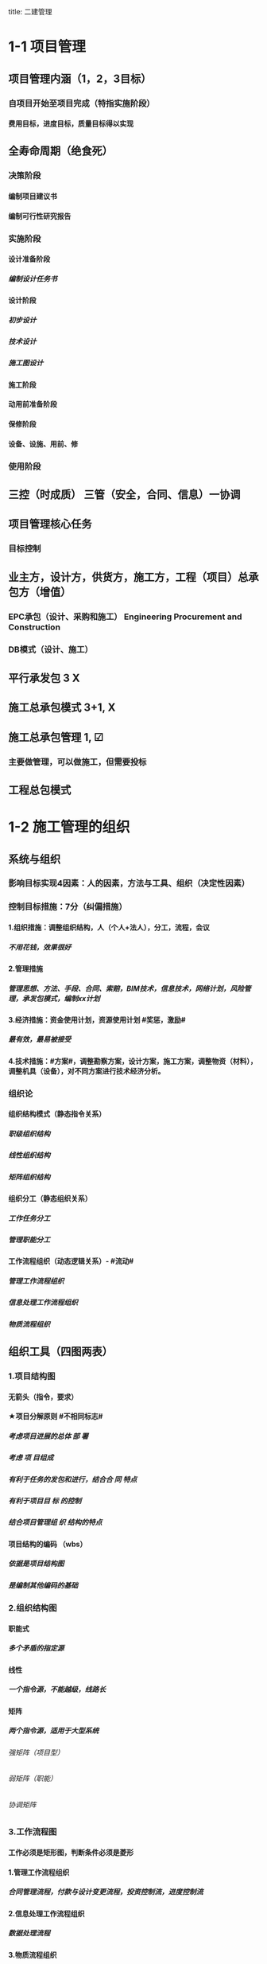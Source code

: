title: 二建管理
#+OPTIONS: H:9

* COMMENT 使项目目标实现
** 确定项目定义
* COMMENT 自由主题
* 1-1 项目管理
** 项目管理内涵（1，2，3目标）
*** 自项目开始至项目完成（特指实施阶段）
**** 费用目标，进度目标，质量目标得以实现
** 全寿命周期（绝食死）
*** 决策阶段
**** 编制项目建议书
**** 编制可行性研究报告
*** 实施阶段
**** 设计准备阶段
***** 编制设计任务书
**** 设计阶段
***** 初步设计
***** 技术设计
***** 施工图设计
**** 施工阶段
**** 动用前准备阶段
**** 保修阶段
**** 设备、设施、用前、修
*** 使用阶段
** 三控（时成质） 三管（安全，合同、信息）一协调
** 项目管理核心任务
*** 目标控制
** 业主方，设计方，供货方，施工方，工程（项目）总承包方（增值）
*** EPC承包（设计、采购和施工） Engineering Procurement and Construction 
*** DB模式（设计、施工）
** 平行承发包 3 X
** 施工总承包模式 3+1, X
** 施工总承包管理 1, ☑
*** 主要做管理，可以做施工，但需要投标
** 工程总包模式
* 1-2 施工管理的组织
** 系统与组织
*** 影响目标实现4因素：人的因素，方法与工具、组织（决定性因素）
*** 控制目标措施：7分（纠偏措施）
**** 1.组织措施：调整组织结构，人（个人+法人），分工，流程，会议
***** 不用花钱，效果很好
**** 2.管理措施
***** 管理思想、方法、手段、合同、索赔，BIM技术，信息技术，网络计划，风险管理，承发包模式，编制xx计划
**** 3.经济措施：资金使用计划，资源使用计划 #奖惩，激励# 
*****  最有效，最易被接受
**** 4.技术措施：#方案#，调整勘察方案，设计方案，施工方案，调整物资（材料），调整机具（设备），对不同方案进行技术经济分析。
*** 组织论
**** 组织结构模式（静态指令关系）
***** 职级组织结构
***** 线性组织结构
***** 矩阵组织结构
**** 组织分工（静态组织关系）
***** 工作任务分工
***** 管理职能分工
**** 工作流程组织（动态逻辑关系）- #流动#
***** 管理工作流程组织
***** 信息处理工作流程组织
***** 物质流程组织
** 组织工具（四图两表）
*** 1.项目结构图
**** 无箭头（指令，要求）
**** ★项目分解原则 #不相同标志#
***** 考虑项目进展的总体 部 署
***** 考虑 项 目组成
***** 有利于任务的发包和进行，结合合 同 特点
***** 有利于项目目 标 的控制
***** 结合项目管理组 织 结构的特点
**** 项目结构的编码 （wbs）
***** 依据是项目结构图
***** 是编制其他编码的基础
*** 2.组织结构图
**** 职能式
***** 多个矛盾的指定源
**** 线性
***** 一个指令源，不能越级，线路长
**** 矩阵
***** 两个指令源，适用于大型系统
****** 强矩阵（项目型）
****** 弱矩阵（职能）
****** 协调矩阵
*** 3.工作流程图
**** 工作必须是矩形图，判断条件必须是菱形
**** 1.管理工作流程组织
***** 合同管理流程，付款与设计变更流程，投资控制流，进度控制流
**** 2.信息处理工作流程组织
***** 数据处理流程
**** 3.物质流程组织
***** 设计，采购，施工工作流程（EPC）
**** ★# 管物质信息的人 合计偷渡#
**** 4.设计准备工作流程，5.施工招标工作的流程
*** 4.合同结构图
**** 单位，双向箭头
**** 监理单位下令，只能管理施工总承包，不能管理理分包单位，设计单位
**** 变更流程，分包，总包，监理，建设，设计，再自上而下
*** 5.工作任务分工表
**** 流程：任务分解 ， 明确分工，编制工作任务分工表
**** 明确谁的任务：项目经理，主管工作部门或主管人员
**** 每一个任务，至少一个主办工作部门
**** 运营部和物业开发部参与整个项目实施过程，而不是在竣工前才介入
*** 6.管理职能分工表
**** 提出问题，筹划，决策，执行，检查
***** 提出多个方案，多个方案比较都是筹划过程
**** 涉及人员部门：项目经理，各部门，各岗位
**** 可用于企业管理
***** 岗位责任描述书
***** 管理职能分工表
***** 管理职能分工描述书
**** 可以暴露岗位责任描述书存在的问题
**** 不足以明确管理职责，则辅以管理职能分工描述书
* 1-3 施工组织设计内容和编制方法 3分
** ★施工组织设计的组成 #盖房进图纸#
*** 工程概况
*** 施工部署及施工方案
**** 依据人，材，机，钱部署施工任务，安排施工顺序，确定施工方案
*** 施工进度计划
**** 1.时间安排计划
**** 2.资源需求计划
**** 3.施工准备计划
*** 施工平面图
**** 空间安排，使现场文明施工，堆放
*** 主要技术经济指标
**** 全面评价
** 三类施工组织设计的比较（多选2分）
*** 施工组织总设计
**** 全场性，总
*** 单位工程施工组织设计
**** 单位工程
*** 分部（分项）工程施工组织设计
**** 分部（分项）工程，作业区
*** #资源、概况一致#
*** #总无措施，分（部）无指标#
** 施工组织设计的编制
*** 施工组织总设计的编制依据
**** 计划，设计、基础\法律\合同时，要根据类似经验 6项
*** 单位工程施工组织设计的编制依据
**** 7项（法律）
** 施工组织设计编制的程序
*** ★#手机不防毒，需备图标#
*** 1.收集资料，调查研究
*** 2.计算工程量
*** 3.制定施工总体部署
*** 4.拟定施工方案
*** 5.编制施工总进度计划
*** 6.编制资源需求工作计划
*** 7.编制施工准备工作计划
*** 8.施工总平面图设计
*** 9.计算主要技术经济指标
* 1-4 建设工程项目目标的动态控制
** 动态控制的基本工作程序（三大步、六小步）
*** 准备阶段：目标分解，确定计划值
*** 实施过程：收集实际值，比较计划与实际值，纠偏
**** 核心：比较，纠偏
*** 目标调整：
** 动态控制的纠集措施
*** 见1-2节纠偏
** 事前控制
*** 可能、预防（没发生的事）
** 动态控制的应用
*** 施工进度目标的逐层分解
**** 1.编制施工总进度 规划
***** 分解是通过规划来实现
**** 2.施工总进度 计划
**** 3.项目各子系统（分部）和各子项目（分项）施工进度计划
*** 比较，控制周期为一个月，比较就是定量的数据比较，比较的成果是进度跟踪和控制报告。
*** 控制施工成本（周期一个月）
**** 相对于工程合同价而言，施工成本规划的成本值是实际值；相对于实际施工成本，施工成本规划的成本值是计划值。
***** 投标价-合同价-成本规划-实际成本-支付
*** 控制施工质量
**** 质量目标
***** 施工质量
***** 材料、设备、（半）成品
* 1-5 施工项目经理的任务和责任
** 项目经理概述
*** 项目经理是工作岗位，建造师是专业人士，由企业自主决定，项目经理是施工企业法定代表人在工程项目上的代表人
*** 证明：合同+社保；专用合同 条款明确项目经理姓名。。
*** 紧急情况，无法联系总监与发包人，项目经理确保安全可以采取措施，48小时内书面报告总监或发包人
*** 承包人更换项目经理，提前14天书面通知，并征得发包人书面同意。发包人（业主）要求更换项目经理，承包人应在接到通知的14天内提出改进报告，第二次要求换，28天内换 14+28
*** 授权下属履行职责，提前7天书面通知监理下属的姓名和权限
*** 项目经理能力三角形
**** 项目管理技术
**** 领导力
**** 战略与商业分析能力
** 项目管理目标责任书（军令状）
*** 制定人：由法定代表人或其授权人与项目经理协商
*** ★编制依据： #同志，大方点#
**** 项目合同文件
**** 组织管理制度
**** 项目管理规划大纲
**** 组织经营方针和目标
**** 项目特点和实施条件与环境
*** 目标责任书内容
**** 项目管理实施目标
**** 组织和项目管理机构职责，权限利益划分
**** 现场质量，安全社会等社会责任目标
**** 设计，采购施工试运行
**** 资源获取和核算办法
**** 风险，评价原则
**** 问题认定和处理原则
**** 奖惩依据等质保
** 项目经理职责（必须干：执行）
** 项目经理权力（可以干）
** 项目经理的职责和权限
*** 参与招标，投标和合同签订
*** 参与组建项目管理机构
*** 参与组织对项目各阶段的重大决策
*** 参与选择并直接管理具有相应资质的分包人
*** 参与选择大宗资源的供应单位
*** 决定授权范围内的项目资源使用
*** 在授权范围内与项目相关方进行直接沟通
*** 主持项目管理机构工作
*** 在组织制度的框架下#制定#项目管理机构管理#制度#
*** 法定代表人和组织授予的其他权利
*** #5参与（招投标，签合同，组建项目部，开会，选分包人，选供应商），2授权（沟通、资源），1主持（工作），1制定（制度）
** 项目经理的责任
*** 。。第一负责人：项目经理
*** 安全第一负责人：企业法定代表人
* 1-6施工风险管理（2分）
** 风险管理制度
*** 识别、评估、应对、监控
*** 风险管理计划：目标，工具，范围，权限，跟踪，资源预算
**** #木工维权跟源#
*** 大型工程技术风险控制要点：主要指超高层（300m），大型公共建筑（10w平方米）群体（30w平方米）和城市轨道交通工程
** 风险和风险量的内涵
** 风险等级=（概率+损失量）/2 ，小数时去小数点取小整数
** 风险分类
*** 一级 最高，灾难性，恶劣影响
*** 二级 较高，严重，较大破坏
*** 三级 一般，一般，破坏较小
*** 四级 较低，可忽略，不会造成较大损失
** 风险类型
*** 组织风险
*** 经济与管理风险
*** 环境风险
**** 引起火灾和爆炸的因素
*** 技术风险
** 风险应对：
*** 规避、减轻、转移、自留
** 风险监控
*** 收集信息，预警，监控
* 1-7监理的工作任务和工作方法（2-3分）
** 监理工作性质
*** 工程咨询（工程顾问）
*** 服务性（不保证目标一定实现），科学性，独立性，公正性
** 监理的质量责任和安全责任
*** 未经监理工程师签字：不使用，不继续
*** 未经总监理工程师签字：不给钱，不验收
** 根据 #监理规范# 采取 旁站、巡视、平行检视等形式，实施监理工作
** 安全管理条例规定：
*** 安全技术措施或专项施工方案是否符合 强制性标准
** 发现安全事帮隐患：整改，情况严重：停工+报告建设单位，拒不整改：向有关主管部门报告。
** 施工准备阶段：开工前，行为
** 施工阶段：投资，进度，质量，安全
** 竣工验收：竣工、验收，归档。
** 施工单位不符合 #设计（按图），标准（按法），合同（按约）#时，责令施工单位改正
** 设计单位不符合标准合同时，报建设单位（业主）让设计单位改正
** 监理规划编制依据：1.法律、法规，2.标准，设计文件，3监理大纲，4合同 #设法喝大#
*** 总监组织专监编制，监理单位技术负责人审批
**** 签订监理合同或收到设计文件后编制，第一次工地会议前报送业主
***** 编制内容：。。。措施
** 实施细则编制依据：1。监理规划，2.标准设计，3，施工组织设计、专项施工方案 #准组织诡计#
*** 专监编制，总监审批
**** 开工前编制。四新工程，专业强，危险性较大的
***** 编制内容：监理方法，工程特点，监理要点，监理流程，#方特要程#
** 旁站监理：依据是##旁站监理方案#，施工前24h书面通知监理企业派驻工地的项目监理机构
*** 总监下达暂时停工令
* 2-1 建筑安装工程费用项目的组成与计算
** 施工成本
*** 直接成本
**** 人+材+机+措施费
*** 间接成本
**** 规费+管理费用等
** 人工费
*** ★#蒋家铁书记#
**** 计时（件）工资
**** 奖金
**** 津贴，补贴
**** 加班加点工资
**** 特殊情况下支付的工资
** 材料费
*** 材料原价 3000
*** 运杂费 500
*** 运输损耗费 3%
*** 采购及保管费 1%
*** （3000+500）x（1+3%）x（1+1%）
** 施工机具使用费
*** 施工机械使用费
**** ★#料这大人常安睡#
***** 燃料动力费
***** 折旧费
****** =每天花多少钱 = 总钱数/总天数
***** 大修理费
***** 人工费
***** 经常修理费
***** 安拆费及场外运费
***** 税费（车船）
*** 仪器仪表使用费
** 企业管理费
*** 管理人员工资，办公费，差旅交通路，固定资产使用费，工具用具使用费（办公用品），劳动保险及职工福利险，劳动保护费，检验试验费，工会经费，职工教育经费，财产保险费，财务费，教育费附加（3%），地方教育附加费（2%），税金，城市维护建设税（7%，5%，1%），其他
**** 检验试验费，一般检查包手自设实验室，不包括新结构， 新材料，破坏性，特殊要求检验，发包人要求的试验
**** 计算基础：分部分项工程费，人工费和机械费合计，人工费 3个
** 利润
*** 5%~7%
** 规费
*** 五险一金 养老、失业 、医疗、生育、工伤，住房
**** 社会保险费和住房公积金以 #定额人工费# 为计算基数
** 税金
*** 增值税
*** 增值税销项税额 6顶之和*9% （人+材+机+管+利+规 ）x9%
** 建安费（按造价形成划分5项 #分措他规税#）
*** 分部分项工程费
**** 形成工程实体，土石方工程，柱基工程
*** 措施项目费
**** 非实体（脚手架等，安全文明施工费） 
***** 9项 #夜雨，特定二大机枪手安保#
*** 其他项目费（只3项）
**** 暂列金额
***** 暂估价（不能选）
**** 计日工
***** 按进度计划同期支付 合同之外
**** 总承包服务费
*** 规费
*** 税金
** 不可竟争费用（比例）
*** 安全文明施工费
**** 环境保护费，文明施工费，安全施工费，临时设施费 4项 #临安人文环境#
*** 规费
*** 税金
** 增值税计算办法
*** 一般计税
**** 税率有形 13%
**** 无形 6%
**** 出口 0%
**** 农业，出版、建筑业增值税税率为9%
**** 增值上税销项税额=税前造价（前6项不含税）x9%
*** 简易计税方法
**** 增值税=税前造价(含税)x 3%
* 2-2 建设工程定额（3分）
** 定额的分类
*** ★按用途划分 #公寓算投资#
*** 施工定额（企业性质）
**** 分项最细，子项目最多，基础性定额
**** 编制施工预算-用来施工-施工单位使用，编制作业计划，签发施工任务单
**** 编制对象-工序
*** 预算定额（社会性质）
**** 编制施工图预算-设计单位-招投标，建设单位施工单位均可以使用，确定工程造价，控制工程投资
**** 编制对象-分部分项工程
*** 概算定额
**** 扩大的分项工程
*** 概算指标
**** 整个建筑物（单位）或构筑物
***** 建设单位编制年度投资计划的依据
*** 投资估算指标
**** 独立的单项工程
** 人工定额
*** 拟定施工的正常条件：（#内人法典#） ，施工作业内容，人员，方法，地点
*** 拟定施工作业的定额时间 单位是工日
*** 制定人工定额常用方法
**** 1.技术测定法
***** 测定各工序工时消耗的方法
****** 测时法
****** 写实记录法
****** 工作日写实法
**** 2.统计分析法
***** 工作量大
**** 3.比较类推法
***** 工作量小
**** 4.经验估计法
***** 一次性定额
** 材料消耗定额
*** 1. 总消耗量=净用量+损耗量
*** 2. 损耗率 = 损耗量/ 净用量 x 100%
*** 3. 总消耗量= 净用量 x（1+损耗率）
** 周转性材料消耗量与四个因素有关：
*** 1. 第一次材料消耗（一次使用量）
*** 2. 第二次使用需要补充
*** 3. 周转使用次数
*** 4. 周转材料的最终收回及其回收折价
*** 1700 = 1000 （第一次) + 100 （补充材料）*9 次 - 200 （回收折价）
** 周转材料消耗量指标
*** 1. 一次使用量（企业组织施工用）
*** 2. 摊销量（企业成本核算及招投标用 会计用）
** 施工机械台班使用定额
*** 正常施工条件：#班组法典# 工作班制度（8h），施工小组的组织，方法，地点
*** 单位：台班
*** 机械台班定额的计算
**** 机械时间定额=1/机械产量定额
**** 机械产量定额= 1/机械时间定额
**** 单位产品人工时间定额 = 小组人数 / 机械台班产量定额 1台机械， 2人开，产量5t； 产量定额= 5t， 机械时间定额 = 1/5 （台班） ，机械人工时间定额 = 2/5 （工日）
*** 机械台班产量定额 m^3 / 台班 = 生产率（每个小时产量）x 净工作时间（8h) x 利用率
* 2-3 工程量清单计价
** 综合单价法
*** 人+材+机+管+利（清单计价规范）
** 清单计价的计算
*** 1. 分部分项工程费计算
**** 清单中工程量：工程净量（报价时用）
**** 结算时工程量：合同中约定应予计量且实际完成的工程量
**** 1. 确定组合定额子目
**** 2. 计算定额子目工程量
***** 清单工程量不能用于计价，考虑施工方案
**** 3. 测算人、料、机消耗量
**** 4. 确定人、料、机单价
**** 5. 计算清单项目的人、料、机费
**** 6. 计算清单项目的管理费和利润
**** 7. 计算清单项目的综合单价
***** 综合单价= （人+材+机+管+利） / 清单工程量
**** 综会
*** 2. 措施项目费计算
**** 综合单价法：混凝土模板、脚手架、垂直运输
**** 参数法：夜间施工增加费，二次搬运费、冬雨期施工增加费
**** 分包法：室内空气污染测试
*** 3. 其他项目费计算
*** 4. 规费与税金的计算
*** 5. 风险费用的计算
** 投标报价的编制原则
*** 1. 投标人自主确定，但必须执行《计价规范》的强制性规定。
*** 2. 不得高于招标控制价
*** 3. 不得低于成本价
*** 4. 双方表作划分为基础
*** 5. 报价应以施工方案、技术措施为基本条件
** 投标价的编制与审核在编制投标报价之前，需要先对清单工程量进行复核
** 与设计图纸不符合，以 #项目特征描述# 为准 定单价
** 合同价款应在中标通知书发出30天内承发包双方书面合同约定 （签合同）
** 招标文件与投标文件不一致以 #投标文件# 为准
* 2-4 计量与支付
** 工程计量
*** 按月计量
*** 承包人超出施工图纸范围或因承包人原因造成返工的工程量，不予计量
*** 工程计量依据
**** 质量合格证书。（满足合同标准）
**** 《计量规范》。技术规范
**** 设计图纸
*** 单价（总价）合同的计量：7天内 必须以承包人完成合同工程应予计量的工程量确定。
*** 工程计量方法
**** 1. 均摊法。 保养，清洁。
**** 2. 凭据法。保险，保证金
**** 3. 估计法. 不能一次购进的设备，天气记录设备，通信设备，测量设备
**** 4.断面法 士坑，土方等计量
**** 5. 图纸法 体积，桩长等。
**** 6. 分解计量法 根据工序或部分分解为若干子项，包干项目或较大工程支付周期过长
** 合同价款调整
*** 法律法规变化：招标工程以投标截止日前28天，非招标工程以合同签订前28天为基准日。
*** 工程量清单缺项
**** 新增分部分项工程量清单项目的，按工程变更，调整合同价
**** 新增分部分项工程量清单项目的，引起措施项目变化或者措施项目缺项的，在承包人提交的实施方案被发包人批准后调整合同价款
*** 工程量偏差
**** 有约定按约定，没约定按15%
*** 市场价格波动引起的调整 
**** 1. 价格指数调整
***** 人 30%，材50%，机20%，人价格不调整，材机可以调整，原价分别为100，110，120，现价分别为 120，130，140；
****** 需要调整的价格 = 1000 x （30% + 50% x 130/110 + 20% x 140/120) - 1000 
**** 2. 根据造价指数调整（基本不调 ，涨价跟高的比，降价跟低的比，超过5%时调整）
*** 暂估价
**** 必须招标的，由承包人招标的：招标工作前14天将招标方案通过监理人报送发包人审查，发包人收到方案后7天内批准或提出修改意见 14/7 14/7 7/3
**** 不必须招标
**** 暂估材料或工程设备的单价确定后，在综合单价中只应取代原暂估价，不再涉及企业管理费或利润等其他费用的变化。
*** 计日工
*** 不可抗力 谁的损失谁承担
**** 停工期必须支付的工人工资由发包人承担
*** 提前竣工（赶工补偿）
**** 压缩的工期天数不得超过定额工期的20%。超过者在招标文件中明示增加赶工费用。
** 工程变更价款的确定
*** 变更估价
**** 有相同，按相同项目认定
**** 无相同，有类似项目，参照类似项目
**** 工程量变化幅度超过15%，无相同及类似项目单价的，按照合理的成本与利润构成的原则，由合同当事人协商确定变更工作的单价。
*** 措施项目费的调整
**** 措施项目变化时，承包人先将实施方案提交发包人确认，未提交的视为放弃或不调整。
**** 报价浮动率
***** 1 - 中标价/招标控制价
***** 1 - 报价值/施工图预算 （ 不需要招投标）
** 索赔与现场签证
*** 索赔
**** 分部分项工程（措他规税）
***** 人工费
****** 增加工作：按计日工费计算
****** 窝工：按窝工费计算
***** 设备费
****** 增加工作：按台班费计算
****** 窝工：自有施工机械，按折旧费计算，租赁施工机械，按租赁费用计算。
**** 工程内容的变更或增，承包人可以列入增加规费与税金，其他情况一般不能索赔
**** 1. 承包人碰到不利条件--要费用工期
**** 2. 发包人原因-- 要费用工期利润 ，例外，发包人要求提前的，只要费用；已完工的，只要费用利润
**** 3. 不可抗力、恶劣气侯--只要工期
**** 4. 价格调整-- 只要费用
**** 计算方法:
***** 实际费用法：最常用
***** 总费用法：对业主不利
***** 修正总费用法
*** 现场签证
**** 承包人接到发包人指令7天内，向发包人提交签证报告，发包人48小时内核实，否则视为认可
** 预付款及期中支付
*** 机关事业单位，从中小企业采购，应在货物交付之日起30日内支付款项；合同另有约定的，最长不超过60日
*** 不得强制使用商业汇票，变相使用商业汇票延长付款期限
*** 预付款 7 天支付
*** 安全文明施工费-- 28天
**** 由发包人承担，发包人应在 ###开工后### 28天内预付安全文明施工费总额的50%
*** 工程进度款支付 --- 14天
**** 发包人应在进度款支付证书或临时支付证书签发后14天内完成支付，逾期支付的，支付违约金
**** 发包人应在进度款支付证书或临时支付证书签发后，不表明发包人同意、授受了承包人完成的相应的工作。
** 竣工结算与支付
*** 竣工结算：28天交，28天批，14天支付，56天两倍
*** 工程竣工结算由承包人或受其委托相应资质的工程造价咨询人编制，并应发包人或受其委托具有相应资质的工程造价咨询人核对
*** 承包人应在工程竣工验收合格后28天内向发包人和监理人提交竣工结算申请单。
*** 竣工结算申请单内容：
**** 竣工结算合同价
**** 发包人已支付承包人的款项
**** 发包人应支付承包人的合同价款
**** 应扣留的质量保证金
*** 最终结清（缺陷责任期过后）
**** 7天提出，14天批准，7天支付，56天两倍
** 质量保证金的处理
*** 竣工前，已提前履约担保的10%，发包人不得同时预留质保金3%。
*** 质保金三种方式：
**** 保函 （原则上优先采用）
**** 相应比例工程款
**** 双方约定的其他方式
*** 扣留质量保证金
**** 支付进度款时逐次扣留
**** 竣工结算时一次性扣留
**** 双方约定其他方式
*** 质量保证金退还--14天
**** 申请---14天--批准----14天---支付
*** 缺陷责任期 实际占有日或提交竣工报告之日开始《= 2年，留质保金用，与保修期不一样
*** 保修责任 从工程竣工验收合格之日算，发包人未经竣工验收擅自使用工程的，保修期自转移占有之日起算。
*** 修复费用-责任方承担
** 合同解除的价款结算与支付
*** 因不可抗力导致合同无法履行连续超过84天，或累计超140天的，发包与承包人均有权解除合同，不用承担责任
* 2-5 成本管理任务、程序和措施
** 施工成本的组成（直（人材机）+间（管理））
** 成本管理的基础工作（不包含预计控核分考）
*** #责任体系的建立# 是其中最根本最重要的基础工作
** 成本管理的任务
*** 1成本预测，2计划编制，3控制，4核算，5分析，6考核 #预计控核分考#
*** 成本计划编制
**** 以货币形式编制。。书面方案，是建立施工项目成本管理责任制，开展成本控制和核算的基础，是项目降低成本的指导文件，是设立目标成本的依据
**** 一般由施工单位编制
**** 按成本组成：人材机管等
**** 按项目结构组成：单项，单位，分部，分项工程
**** 按实施阶段组成
*** 成本控制
**** 投标阶段开始直到质保证金返还的全过过程
*** 成本核算
**** 一般以单位工程为对象，按会计周期（1.1-12.31）进行成本核算
**** 现场成本-项目经理部核算-考核项目管理绩效
**** 完全成本-企业财务部门-考核企业经营效益
*** 成本分析
**** 有利偏差的挖掘，不利缠着的纠正
**** 贯穿于成本管理全过程，与目标成本，预算成本以及类似施工项目的实际成本等进行比较
**** 分析是关键，纠偏是核心
*** 成本考核
**** 评定，考核
** 成本管理的程序（排序）
*** #预计控核分考# + 报告+归档
** 成本管理的措施
*** 组织措施：人，流程，会议等，编计划，管理，调度，控制，消耗
*** 经济措施：钱，风险分析，签证，预测（疯前预测）
*** 技术措施：方案
*** 合同措施：合同
* 2-6施工成本计划和成本控制
** 成本计划
*** 以成本预测为基础，关键是确定目标成本
*** 竟争性成本计划（投标签合同），指导性（选派项目经理），实施性成本计划（施工准备阶段）
*** 施工预算4<5施工图预算 低6% 实物对比法，金额对比法
*** 脚本架 4 - 搭，5-面积（s） 模板4 - 面积（s），5--体积（v）
*** 编制依据
**** ★#同时设定类似价#
**** 1.合同文件
**** 2.项目管理实施规划
**** 3.相关设计文件
**** 4.相关定额。
**** 5.类似项目的成本资料
**** 6.价格信息
*** 编制程序
**** #预 计（总目标，总计划，部门计划） 控 + 审批过程#
**** 1.预测项目成本
**** 2.确定项目总体成本目标
**** 3.编制项目总体成本计划
**** 4.职能 #部门# 。。编制相应的成本计划。
**** 5.制定相应 #控制措施#
**** 6. #审批# 相应的成本计划
*** 编制方法：
**** 按成本组成
***** 人材机管等
**** 按项目结构（单项（总预备费），单位，分部，分项（不可预见费）
**** 按工程进程
***** 时标图，时间-成本累积内线S形曲线
** 成本控制
*** 编制依据
**** ★#合计变报源#
**** 1.合同文件
**** 2.成本计划
**** 3.工程变更与索赔资料
**** 4.进度报告
**** 5.各项资源的市场信息
*** 步聚
**** 管理程序是基础，指标程序是重点
**** 成本管理体系的建立是企业自身生存发展的需要，没有社会组织来评审和认证
*** 管理行为控制程序
**** 基础
**** PDCA 计划实施检查纠偏
*** 指标控制程序
**** 重点
**** PDCA
*** 方法
**** 赢得值法（挣值）
***** 控制成本
****** EV=BCWP, PV=BCWS, AC=ACWP 
****** 缩写
******* BCWP：Budgeted Cost for Work Performed 已完成工作量的预算费用EV
******* BCWS：BudgetedCostforWorkScheduled计划工作预算费用或计划工程投资额PV
*******  ACWP：Actual Cost for Work Performed已完成工作量的实际费用AC
**** CV=EV-AC
***** CPI=EV/AC
****** SV=EV-PV
**** 偏差反映绝对偏差，仅适用同一项目作偏差分析，绩效指数反映相对偏差，不同项目也可以采用
**** 横道图
**** 曲线法
***** 反应累计偏差，不是局部偏差
* 2-7施工成本核算，成分分析，成本考核
** 成本核算
*** 原则：形象进度、产值统计、（实际）成本归集，工程量均应在是相同的数值（量的三同步（工程量一致） #像产屎#）
*** 依据：
**** 财产物资。。。
**** 原始记录和工程量统计
**** 各项内部消耗定额
**** 内部结算指导价
*** 范围：
**** 《准则》 工程成本，建造合同签订开始至合同完成止，直接费用和间接费用
**** 《印发。。》成本包括：1直接人，材，机，4.其他直接费用：搬运费。。。为该项目订合同产生的差旅、投标费用，5间接费用，6分包成本
*** 程序（排序）
**** 1.审核-2.区分-3归集计算当月成本-4盘点（12月）-5结算竣工成本
*** 方法
**** 1.表格核算法
***** 百度，简单
****** 各环节（岗位）为基础
**** 2.会计核算法
***** 学习考证
****** 以工程项目全面核算为基础
** 成本分析
*** 依据
**** 项目成本计划；核算资料；会计核算、统计核算和业务核算
**** 业务核算，范围广，可以核算#过去、现在、将来#
**** 会计核算，主要价值核算，记录企业的生产经营活动，核算#过去#
**** 统计核算，可用货币计算，可以用实物或劳动量计量，计算 #当前实际水平，预测发展趋势#
*** 内容（时间+四图）
**** 时间节点成本分析（一个月分析一次）
**** 工作任务。。（项目结构图WBS）
**** 组织单元。。（组织结构图)
**** 单项指标。。(工作流程图）
**** 综合项目。。（合同结构图）
*** 程序步骤：#放手理因果#
**** 1.选择成本分析方法
**** 2.收集成本信息
**** 3.进行成本数据处理
**** 4.分析成本形成原因
**** 5.确定成本结果
*** 成本项目的分析方法（15种）
**** 人，材，机，管理费分析
*** #分部分项工程# 是施工成本分析的基础，对象是已完成分部分项工程，方法 三算对比（预算成本（来源招投标），目标成本（来源施工预算)，实际成本（实际来源）），分析主要分部分项工程即可
*** 单位工程竣工成本分析
**** 竣工成本分析
**** 节约措施
**** 节超对比
**** # 竣工花多少钱，花多了花少了，花少了如何做到 # 本项目 预算，目标成本，和类似项目的实际成本
*** 专项成本分析方法
**** 1.成本盈亏异常分析
**** 2.工期成本分析
***** 比较法，因素分析法（又叫连环置换法）（( )x (实际-计划）x ( ) ）
**** 3.资金成本分析
***** 成本支出率=计算期 实际成本支出/计算期实际工程款收入 * 100%
** 成本考核
*** 依据
**** 计划，控制，核算，分析
***** 数量指标（数字）
***** 质量指标（百分数）
***** 效益指标（差额，利润=收入-成本）
*** 方法
**** 项目成本降低额，项目成本降低率
* 3-1建设工程项目进度控制的目标和任务 3分
** 制定计划-确定计划-实施计划-进度检查-分析-纠偏-监控-调整
** 项目总进度目标的内涵
*** 动态管理过程：
**** 目标论证
**** 收集资料，调查研究、编制计划
**** 检查、纠偏、调整
*** 业主在决策阶段项目定义时确定
*** 总进度目标控制是业主方项目管理的任务（项目总包模式时，协助业主进度目标控制的也是项目总包项目管理的任务
*** 目标控制之前，首先应分析总进度目标实现的可能性（可行性）
*** 项目总进度不只是施工进度，还包括：
**** 设备，设施，用前；招标，采购，施工前准备
** 项目总进度目标的论证
*** 目标论证的核心工作：通过编制总进度纲要论证总进度目标实现的可能性
*** 总进度纲要的主要内容：#总部总子规，条件措施里程碑#
**** 项目实施总体部署
**** 总进度规划
**** 各子系统进度规划
**** 总进度目标实现的条件和应采取的措施
**** 确定里程碑事件的进度计划目标
*** 项目总进度目标论证的步聚：#首相进编（码），各层总调整#
** 项目进度计划系统
*** 由多个相互关联的进度计划组成的系统
*** 进度计划是进度控制的依据
*** 逐步形成，逐步完善
*** 分类
**** 不同深度
***** #总，子，单#
**** 不同功能
***** #控制性，指导性，实施性#
** 各方进度控制的任务
*** 业主方，控制整个项目实施阶段的进度
*** 设计方，根据设计 合同 控制设计进度；设计，招标，施工，采购（EPC）；设计进度计划主要是设计图纸的 #出图计划#； 出图计划是设计方进度控制的依据，也是业主方控制设计进度的依据
*** 施工方，根据施工 合同控制施工进度
*** 供货方，根据供货合同 控制供货进度；供货进度计划包括供货的所有环节，采购、加工制造，运输
* 3-2进度计划的类型及其作用3分
** 进度计划的类型
*** 大型项目需要编制控制性、指导性，实施性施工进度计划，小型项目只需要控制性，实施性进度计划
*** 1，企业计划对企业进度 2，项目计划对项目进度，但项目也要听企业的合理安排
** 控制性施工进度计划的作用
*** 总（最大），是其他的依据
** 编制控制性施工进度计划的目的
*** #再论证，分解，总体部署，确定里程碑（或控制节点）#
** 实施性施工进度计划的作用
*** 项目施工的月度施工计划、旬施工作业计划是实施性施工进度计划
*** 1个月/旬 的 人材机钱 的 安排
* 3-3进度计划的编制方法8-12分
** 横道图的进度计划的编制方法
*** 形象，直观，易看懂，动用最广泛的传统的进度计划的方法
*** 横道图用小型项目或大型项目的子项目上。
*** 1.适用于手工编制计划，
*** 2.工作量较大
*** 3.难以适应大的进度计划系统
*** 4.工序之间逻辑关系可以设法表达，但不易表达清楚
*** 5.不能确定计划的关键工作，关键路线与时差
** 网络计划的类型及应用
*** 虚箭线：虚工作，不占用时间与资源。
**** 联系、区分、断路
*** 关键线路：持续时间最长的线路
*** 工作时间确定方法：三姑验鹅
**** 三时（点）估算 1 4 1 /6
**** 参照工程经验估算
**** 试验推算
**** 按定额计算
***** 工作持续时间=工作任务问题/（资源数量x工效定额）
*** 1期。工期。
**** 计算工期〈=计划工期〈=要求工期
*** 3关：关键线路、关键工作、关键节点
*** 6参数（7格图）
**** 总时差：TF total Float
***** LF-EF
****** LS-ES
******* 自己开始至工期结束波浪线总和的最小值
**** 自由时差：FF
***** 紧后工作的最早开始时间-本工作最早完成时间
****** 自己的波浪线
*** 双代号时标网络图
*** 双代号网络图
**** 标号法
***** 自始至终全部由关键工作组成的线路
*** 单代号网络图
**** 从起点节点到开始到终点节点均为关键工作且所有工作的时间间隔为0的线路是关键线路
*** 总持续时间最长的线路是关键线路
*** 总时差最小的工作是关键工作。总时差为0的工作不一定是关键工作
* 3-4进度控制的任务和措施 3分
** 施工进度控制的任务
*** 编制施工进度计划及相关的资源需求计划
*** 组织施工进度计划的实施
*** 施工进度计划的检查与调整
** 进度计划的实施
*** 收集- 对比-分析-纠偏-检查落实-变更沟通
** 施工进度计划的检查与调整
*** ★#改时原谅#
*** 进度计划的检查
**** 1.前一次整改情况
**** 2.检查工作时间的执行情况
**** 3.检查资源使用
**** 4.检查工作量的完成情况
*** 。。。的调整
**** 1.必要目标的调整
**** 2.工作起止时间的调整
**** 3.资源条件的调整。
**** 4.工程量的调整。
**** 5.工作关系的调整。
*** 检查后编制的进度报告的内容：
**** 1.描述。2.比较。3.问题原因。4.影响。5措施。6。预测
** 施工进度控制的措施
*** 组织措施
*** 管理措施
**** 合同，索赔，BIM技术，风险管理，网络计划，信息技术，
*** 经济措施
**** 资金，资源需求计划，激励
*** 技术措施
* 4-1施工质量管理与施工质量控制
** 施工质量概念及基本要求
*** 质量：一组固有特性满足要求的程度
*** 质量=产品质量+工作质量+质量管理体系运行质量
*** 施工质量特性：主要体现在：#施耐痷可写经#
*** 质量管理：确定质量方针、质量目标通过质量策划P、质量控制D，质量保证C，质量改进A等手段实现全部质量管理职能的所有活动
*** 基本要求：合格
*** 具体体现：1.符合勘察、设计要求 按图施工 （含个性化需求）
*** 2.符合法律要求 按法施工
*** 3.满足施工合同要求 按约施工
*** 质量创优，应制定高于国家标准的控制准则
** 施工质量的影响因素
*** 人（决定性作用，以人为基本出发点）。 
*** 机（物质基础）工程设备： 不可带走，施工机械及各类施工器具：可带走
*** 料 （材料质量是工程质量的基础） 材料，成品
*** （方）法（技术，方案，工艺措施，BIM）
*** 环（自然，管理（虚），作业环境（实）
** 特点
*** 因素多 #人机料法环#
*** 难度大
*** 终检局限大
**** 不能拆卸或解体
*** 过程控制要求高
** 责任
*** 五方责任主体项目负责人
**** 建设单位项目负责人
**** 勘察单位项目负责人
**** 设计单位项目负责人
**** 施工单位项目经理
**** 监理单位总监理工程师
*** 质量终身责任，在工程设计使用年限内（50年）
*** 出事了（质量事故，投诉），不能用了（勘察设计施工原因）
* 4-2 施工质量管理体系
** 施工质量保证体系（项目 一次性 自评）
*** 控制和保证施工产品质量为目标（品控）
*** 体系内容（#母鸡只想工作#）
**** 质量目标
***** 以合同为依据
**** 质量计划
***** 施工质量工作计划
****** 1.目标，各工作环节责任和权限 P
****** 2.根据程序 D
****** 3.检验 C
****** 4.修订程序 A
***** 施工质量成本计划
****** 运行质量成本
******* 内部
****** 外部质量保证成本
******* 外部检测、评定费用
**** 组织保证体系
***** 落实建筑工作实名制管理，规章制度，职责权限，建立质量信息系统。（#工人责权信息制度#）
**** 思想保证体系
***** 思想，意识
**** 工作保证体系
***** 明确工作任务、工作制度
****** 施工准备阶段的质量控制：准备，培训，制订制度 事前
****** 施工阶段的质量控制：加强工序。。检查 BIM过程控制。事中
****** 竣工验收阶段的质量控制：做好成品保护；不让不合格工程进入下一道工序和市场。事后
*** 体系的运行
**** 以质量计划为主线，以过程管理为重心，PDCA循环为原理
**** P 计划--定目标+定方案
**** D 实施--交底+执行
**** C 检查--检查是否做+检查做的结果
**** A 处理--纠偏，整改，预防
** 企业质量管理体系（企业 永久性 第三方评）
*** 建立原则（#领导全员在过程中改进顾客关系#
**** 1.领导作用
**** 2.全员积极参与
**** 3.过程方法
**** 4.持续改进
**** 5.以顾客为关注焦点
**** 6关系管理
**** 7.循证决策
***** 基于数据和信息的分析和评价进行决策，更有可能产生期望的结果
*** 体系组成 ★#记录花文册#
**** 质量手册
***** 纲领性文件，内容：方针目标，机构职责，基本程序和要素、评审修改 #真鸡要改#★
**** 程序文件
***** 质量手册的支持性文件
**** 质量计划
***** 目标+各阶段责权（P+程序D+试验C+修订A）
**** 质量记录
***** 质量活动及结果的客观反映
*** 体系的认证与监督 331
**** 1.第三方机构认证 其他 国家认证的都是错误的
**** 2.认证有效期3年
**** 3.监督检查每年一次
* 4-3 施工质量控制的内容和方法（5-6分）
** 基本环节：
*** 事前控制
*** 事中控制
**** 监督
**** 控制的关键是坚持质量标准
**** 控制的重点是工序质量、工作质量、质量控制点的控制
*** 事后
**** 评价，认定，纠偏
** 质量控制的依据
*** 共同性依据
**** 全国通用
*** 专业技术性依据
**** 行业通用
*** 项目专用性依据
**** 项目专用
** 质量控制的一般方法
*** 开工前，工序交接（三检制度：自检、互检、专检），隐蔽工程，停工后复工，完成后、成品保护
*** 目测法
**** 看，摸，敲，照
*** 实测法
**** 靠（平整度 尺），量（偏差），吊（垂直度），套（方正）
*** 试验法
**** 理化试验
**** 无损检测
***** 超声波，X射线探伤
** 施工准备的质量控制
*** 技术准备的质量控制（室内）
*** 现场施工准备质量控制（室外）
*** 施工单位对建设单位提供的基准线和水准点的复核，并将结果报监理工程师审核
*** 施工机械设备的质量控制
**** 选型、参数指标、操作要求
*** 材料的质量控制
**** 采购订货关
***** 建材产品 同时提供使用说明书，质量保证书，建材备案证
**** 进场检验关
***** 对重要建材使用 必须经过监理工程师签字和项目经理签准
***** 装配式建筑的混凝土，预制构件出厂时强度不低于设计强度等级的75%
**** 存储和使用关
***** 对预搓混凝土要强化 #生产、运输、使用# 环节的质量管理
** 施工过程的质量控制
*** 开式前技术交底
**** 项目技术负责人向承担施工的负责人或分包人进行书面交底，每一分部工程开工前均应进行作业技术交底，技术交底书项目技术人员编制，项目技术负责人批准
*** 测量控制方案
**** 编制后经项目技术负责人批准后实施。施工中必须进行测量复核工作，复核结果应报送监理工程师复验确认
*** 计量控制
*** 工序施工质量控制
**** 对施工过程的质量控制，必须以工序质量质控为基础和核心，主要包括施工条件质量控制和施工效果质量控制
*** 特殊过程的质量控制
**** 质量控制点的设置
***** 要求很高，易出事，事大，影响大
**** 质量控制点的重点控制对象
***** 人的行为，材料质量与性能。施工方法与关键操作，技术参数，技术间隙，施工顺序
** 施工质量的验收
*** 施工过程质量验收
**** 检验批，最小单元基础（活好资料全）
***** 专监
****** 主项项目全部（抽样检测）合格，一般项目合格，完整的施工操作依据，质量检查记录
**** 分项工程（活好资料全）
***** 专业监理工程师
****** 检验批合格
****** 检验批记录完整
**** 分部工程（活好资料全观感好）
***** 总监
****** 分项合格
****** 质量控制资料完整，
****** 地基及基础，主体结构和设备安装等检测（抽样）符合要求
****** 观感质量符合要求（只能给出综合评价）
**** 单位工程（竣工验收）（活好资料全观感好）
***** 施工单位自检，监理单位预验收，建设单位正式验收
****** 分部工程质量合格
****** 质量控制资料完整
****** 安全使用功能资料完整
****** 主要功能符合规定
****** 观感质量符合要求
** 施工过程质量验收不合格处理
*** 一般检验批验收
**** 一般缺陷：返修，更换
**** 严重。。推倒重做
**** 重新验收
*** 个别检验批不满足要求
**** 请有资质的检测单位鉴定。
*** 个别检验批不满足要求
**** 上面不行的，请原设计单位核算
*** 严重缺陷或超过检验批范围的缺陷
**** 必须加固，可按技术处理方案和协商文件验收
*** 返修、加固处理不能满足安全使用要求：严禁验收
** 施工项目竣工验收的条件
*** 完工资料全
*** 三报告一书 （工程竣工报告施工单位，质量评估报告监理单位，质量检查报告勘察、设计单位，质量保修书）
*** 改完给钱
** 施工项目竣工质量验收程序
*** 1.施工单位提交工程竣工报告，须经总监签署意见
*** 2.组织勘察、设计、施工、监理等单位成立验收组，对于重大工程和技术复杂工程，根据需要可邀请有关专家参加验收组。
*** 3.建设单位应当在竣工验收7个工作日前将验收的时间、地点及验收组名单通知负责监督该工程的工程质量监督机构
*** 4.建设单位组织工程竣工验收
*** 工程竣工验收合格后，建设单位应当及时提出工程竣工验收报告。
* 4-4 施工质量事故预防与处理
** 质量缺陷：为满足预期或要求（业主）
** 质量不合格
*** 质量问题（〈100万、无伤亡）
*** 质量事故（>100万，有伤亡）
** 按损失程度 313、151、151、
*** 特别重大事故
**** 死亡人数>=30，重伤人数，损
*** 重大事故
**** >=10
*** 较大事故
**** >=3
*** 一般事故
**** <3
** 按事故责任分类
*** 指导责任（领导）、操作责任（工人）、自然灾害事故
** 职工伤亡事故分类
*** 重伤>=105天，小于6000天的失能伤害
*** 轻伤>1天，小于105天的失能伤害
** 按事故发生的原因分类：
*** 技术原因
*** 管理原因（非故意的）
*** 社会原因（故意的）
*** 其他原因 自然灾害
** 质量事故发生的原因
*** 1.非法承包+偷工减料（首要原因）
** 处理过程
*** 现场 立即 建设单位 1h 县 2h 市 2h 省
*** 调查阶段 没有处理 两字，只有处理建议。。 
*** 处理报告， 有处理两字 依据/证据->原因分析 -> 处理方案-> 处理结论
*** 不需处理，给事故结论，和事故处理报告
** 质量缺陷处理的基本方法
*** 返修处理：蜂窝麻面，裂缝〈=0.2mm 表面密封，裂缝>0.3mm 嵌缝密封 裂缝较深--灌浆修补
*** 加固处理
*** 返工 处理
**** 堤坝、桥梁，28天混凝土强度不足32%
*** 限制使用
*** 不作处理
*** 报废处理
**** 以上都不行
* 4-5行政管理部门对施工质量的监督（3分）
** 性质：政府质量监督的性质属于行政执法行为。
** 内容： 主要监督实体质量和行为质量
** 实施部门：可 委托。。。。可采取政府购买服务的方式
** 权限：进现场、查资料、让改正
** 政府质量监督的内容
*** 检查实体和行为的验收是否符合强制性标准，若不符合，则组织事故调查，统计分析并处罚。
** #开工前#，监督机构接受 #建设单位# 有关建设工程质量监督的申报手续 并 #审查# ，合格后签发 #质量监督文件#。工程质量监督手续可以与施工许可证或者开工报告合并办理。
** #开工前# 1.在施工现场召开监督会议，2.公布监督方案，3。提出监督要求。4.进行第一次监督检查工作。检查重点是参与工程建设各方主体的质量行为。
** 抽查、抽测：实体质量，质量行为
*** 日常检查和抽样抽测相结合，采取“双随机、一公开的检查方式和”互联网+监管“的模式。 对基础和主体结构阶段的施工应每月安排监督检查。
*** 分部工程验收时，建设单位应将施工、设计、 监理、建设单位分别签字的质量验收证明在验收后3天内备案。
*** 质量问题整改单，或局部暂停施工指令单，临时收缴资质主收通知书
*** 竣工验收时，参加竣工验收的会议，对验收的组织形式、程序等进行监督
** 形成工程质量监督报告
** 建立工程质量监督档案
*** 建设工程质量监督档案按#单位工程#建立。经监督机构负责人签字后归档
* 5-1 职业健康安全管理体系与环境管理体系 Plan
** 安全管理体系
*** PDCA 领导作用->策划-支持与运行-绩效评价-改进
*** 预期结果
**** 满足法律法规
**** 实现健康安全目标
**** 安全绩效
*** 适用于任何规模、类型和活动的组织
** 环境管理体系
*** PDCA 策划--支持与运行--绩效评价-改进
** 环境是指：组织运行活动的外部存在
** 环境管理体系标准的应用原则
*** 自愿性原则
*** 不必成为独立的管理系统，而纳入组织整个管理体系中
*** 必须有组织管理者的承诺和责任以及全员的参与
*** 关键是坚持持续改进和环境污染预防
** 安全管理体系的要求
*** 安全第一，预防为主、防治结合
*** 施工企业。。必须对本企业的安全生产负全面责任。企业安全生产第一负责人是企业法定代表人，项目经理是除此外在生产的主要负责人
** 环境管理体系的要求：
*** 一不得
*** 一尽量
*** 两禁止
*** 三同时
**** 防污染设施必须与主体工程同时设计、同时施工、同时投产使用。防止污染的设施必须经#原审批影响报告书的主管部门#验收合格，才可使用
** 体系的建立
*** #管理手册#（纲领性文件）
*** 程序文件（支持性文件）
*** ★作业文件（#表指定准# 作业指导书（操作规程），管理规定，监测活动准则及程序文件引用的表格
** 体系运行
*** 文件管理
** 体系维持
*** 内部审核
**** 企业自我保证自我监督的一种机制
*** 管理评审
**** 最高管理者对管理体系的评价和认定
*** 合规性评价
**** 项目组级合规性评价：项目经理组织，半年1次
**** 公司级合规性评价：管理层组织，每年1次
* 5-2 施工安全生产管理 Do
** 安全生产管理制度
*** 安全生产责任制度-最基本最核心的制度
*** 安全生产许可证制度 3
**** 有效期3年，期满前3个月办理延期手续，延期有效期3年
*** 安全生产教育培训制度
**** 管理人员、特种作业人员和企业员工的安全教育
**** 特种作业人员，初中及以上文件程度。危险化学品的具有高中及以上。
**** 离岗6个月以上需要重新进行实际操作考核，特种作业有效期6年，全国有效，每3年复审1次
*** 新员工 三级安全教育
**** 进企业、进项目、进班组三级
*** 企业级安全教育由企业主管领导负责，项目级安全教育由项目级负责人组织实施，班级级由班组长
*** 岗前培训时间>= 24学时
*** 改变工艺/变化岗位/离岗一年：重新培训
*** 经常性安全教育形式：3+1
**** 每天，
*** 安全措施计划的范围
**** #计生宣传用房#
*** 编制安全技术措施的一般步骤：工作活动分类、识别，确定，评价，制定计划。评价计划充分性
*** 危险性较大的分部分项工程，编制专项施工方案+附具安全验算结果+施工单位技术负责人，总监签字+专职安全人员现场监督 #支架突起谁拆模#
*** 专家论证
**** #挖大（基）坑# 深基坑、地下暗挖工程、高大模板工程
*** 施工起重机械使用登记制度：30日登记 生产方面的资料（使用前已有的），使用的有关情况资料（使用中）
*** 安全检查制度
**** 安全检查内容：查思想，查管理， 查隐患，查整改，查伤亡事故处理等。
**** 检查重点：检查”三违“和安全责任制度
**** 安全隐患处理程序：登记-整改-复查-撤案
*** 工伤保险是法定强制性保险，鼓励从事危险。。。办理意外伤害保险
** 危险源识别和风险控制
*** 第一类危险源
**** 事故发生的前提
**** 消除，隔离，限制，个体防护，应急救援
*** 第二类危险源
**** 导致事故发生的必要条件
**** 加强安全意识培训
** 安全隐患的处理原则
*** 分类：
**** 人的不安全行为
**** 物的不安全状态
**** 管理不当
*** 冗余安全度处理原则，设置多道防线，井盖丢失，路上有坑
*** 单项隐患综合治理，人机料法环，触电事故
*** 直接与间接隐患并治原则：人机环境，+治理安全管理措施
*** 预防与减灾并重原则：减少事故发生的可能性+减低事故发生
*** 重点处理原则：对危险点分级治理
*** 动态处理原则：发现问题及时治理。
* 5-3 生产安全事故应急预案和事故处理 Check
** 应急预案体系的构成
*** 综合应急预案 一年一次
*** 专项应急预案
**** 基坑开挖，等危险源
*** 现场#处置#方案 半年一次
**** 具体的装置、场所或设施、岗位制定，非常细
** 应急预案的管理
*** 评审
**** 政府人员和专家
*** 公布
**** 由单位负责人，向内，向外。风险性质，影响范围，应急防范措施
*** 备案
**** 地方各级应急管理部门 同级人民政府备案+抄送上级应急管理部门
**** 其他负有安监职责的部门 抄送同级应急管理部门
*** 实施
**** 演练
***** 修改应急预案条件
****** #重大变化#
****** 应急指挥机构 发生调整
****** 发现问题需要修订的
****** 其他情况
*** 监督管理
** 生产安全事故的分类，313，151，151
** ★安全事故处理 四不放过原则 #教员整人#
*** 有关人员没有受到教育不过
*** 原因未查清
*** 整改措施没有落实不放过
*** 责任人没有受到处理
** 安全事故处理流程
*** 一般事故报省级，其余报国务院
*** 30日之内伤亡数字发生变化要补报。
** 事故报告的内容
*** 时间、地点、人数损失，原因，经过，措施+报告人（初步 不确定）
** 事故调查报告的内容
*** 处理建议，整改措施事故防范 （确定）
** 事故处理
*** 施工单位事故处理
**** 要坚持安全事故月报制度，若当月无事故事也要报空表
*** 建设主管部门的事故处理
**** 施工单位，相关单位，执业人员；政府人员，由检察人员
** 安全事故的法律责任
*** 不立即抢救，撤离职守，迟报，漏报（事故单位主要负责人处上年收入40%-80%罚款 只处罚 责任人； 逃匿的处15日以下拘留
*** 其他恶劣的事故单位处100万-500万罚款，主要负责人处60%-100%罚款
* 5-4 施工现场文明施工和环境保护的要求 Action (3-4分）
** 施工要求
*** 项目经理为现场文明施工的第一责任人
*** 三检 自检、互检、交接检
*** 市区及市容景观围挡高度不低于2.5m，其他工地不低于1.8m
*** 五牌一图
**** #人 防 安 稳 概况#
**** 工程概况牌，管理人员名单及监督电话牌，消防保卫牌，安全生产牌，文明施工牌。施工现场平面图
*** 集体宿舍与作业 区隔离，人均床铺面积不小于2m^2
*** 主要场地 应硬化，不允许有积水存在
** 环境保护要求
** 环境污染的处理
*** 水污染处理
**** 施工现场存放油料化学溶剂等专门库房，地面和高250mm的墙面进行防渗处理。
**** 施工现场100人以上的临时食堂，设置简易的隔油池
*** 噪声污染的处理
**** 人口稠密区，一般避开晚10点到次日早6点 #申领夜间工作许可证#
**** 噪声限值表 昼间70，夜间55
*** 固体废物处理
**** 分类存放，对有可能造成二次污染的废弃物必须单独存放
*** 光污染处理
**** 电气焊#尽量#远离居民区或在工作面屏蔽屏障
* 6-1施工承发包模式
** 施工招标条件
*** #人图钱盖房喂猪#
** 招标方式
*** 公开
*** 邀请 3人以上
**** 公开费用大
**** 特殊要求
** 招标信息修改
*** 投标截止日前15日
*** 必须以书面形式，直接通知所有招标文件的收受人
*** 补充文件与招标文件不一致，以补充文件为准
*** 招标文件与投标文件不一致，以投标文件为准
** 标前会议
*** >=3个人，招标人组织召开，书面告知所有投标意向者（不是投标人），无需告知来源
*** 标前会议纪要与招标文件不一致时，以后面的会议纪要为准
** 评标
*** 初步评审--符合性审查
**** 以大写为准，以单价为准，以正本为准
*** 详细评审（核心）--实质性审查，包括技术和商务评审
*** 评标委员会推荐的中标侯选人应当限定在1~3人，并标明排列顺序
** 施工投标
*** 投标单位取得投标资格，获得招标文件（出售-停止出售不少于5日）之后首要研究招标文件
*** 投标人须知 特别注意
**** 招标工程的详细内容和范围
**** 投标文件的组成
**** xx重要时间等。
** 投标步骤
*** 研究招标文件
*** 进行各项调查研究
*** 复核工作量
**** 工程量有异议，附上声明： 结算以实际完成量计算
*** 选择施工方案
**** 投标单位的技术负责人主持制定
*** 投标计算
*** 研究投标策略
*** 正式投标
**** 投标截止日提交的最后期限，超过日期为无效投标
**** 标书标准：
***** 签章、密封，不满足要求的投标无效
* 6-2施工合同与物资采购合同5分
** 各类合同甲乙双方责任与义务划分
** 施工承包合同的主要内容
*** 业主：提供，组织，支付，协助，联系：第三方
*** 承包人：干活，保修、保现场，为他人提供方便，编资料
** 施工专业分包合同的内容
*** 承包人，与上面业主一样
*** 分包人：同上，做深化设计，承包人承担费用，办噪音等手续，承包人承担费用
** 施工劳务分包合同
*** 承包人：同上，例外，编资料。
*** 劳务分包人:同上，不编资料（没能力编）
** 进度控制方面
*** 征得发包人同意，监理人工程前7天向承包人发开工通知
*** 承包人的工期延误：承包人承担责任
*** 发包人延误：承包人有权索赔：工期 费用 利润
*** 停工紧急情况时，监理人收到请求后，24 小时给予回复
*** 暂停施工持续56天以上
** 质量控制方面
*** 关于隐蔽部位覆盖的检查
**** 检查流程：具备隐检条件- 自检-监理检查-签字隐蔽
**** 重新检查：合格：索赔工期、费用、利润；不合格：承包人承担责任
**** 私自隐蔽：承包人承担责任
** 费用控制方面
** 竣工验收：
*** 实际竣工之日：提前竣工验收申请报告/提前占有之日。
*** 试运行：试运行工作和费用由承包人承担
*** 竣工清场：工作和费用由承包人承担
** 缺陷责任期
*** 缺陷责任期自实际竣工日期起计算。最长不超过2年
*** 终止后14天内申请返还质保金
** 保险，谁的东西谁买保险
** 劳务报酬：
*** 固定劳务报酬，计时单价，计件单价
*** 劳务报酬采用固定价格，除合同约定或法律政策变化导致价格变化外，不再调整
*** 劳务报酬最最终支付--14天。分包支付28天（保护农民工）
** 物资采购合同的主要内容
*** 包装物由供货方提供
*** 验收方式
**** 驻厂验收
**** 提运验收
**** 接运验收
**** 入库验收（应用最广）
*** 交货期限
**** 前面是供货方后面是采购方
**** 前采后供
**** 前顺风后顺风
*** 价格
**** 有国家定的应国家定价执行
**** 应由国家定价的，尚无定价的材料，其价格就报请物价主管部门批准
**** 不属于国家定价的产品，可由供需双方协商
** 设备采购合同
*** 固定总价合同
*** 10%预付款
*** 80% 货款
*** 剩余10%作为设备保证金
* 6-3施工合同计价方式
** 单价合同（量不确定）
*** 最终结算时，实际量x合同价
*** 变动单价合同何时变：通货膨胀，工程量变化，国家政策变化
*** 固定单价，承包人承担风险；变动单价：业主承担风险
** 总价合同（量确定）
*** 固定总价合同（一年以内）
**** 承包人承担全部风险 价格较高
**** 价格风险
***** 报价错误，漏报项目，物价和人工费用上涨
**** 工作量风险
**** 发生重大变更，也可调整
**** 适应情况：简单、明确、完备
**** 国际上用的多，因为结算比较简单
*** 变动总价合同--一年半以上
**** 政策变化
**** 价格调整
**** 一周内非承包人原因。。。累计超过8小时
** 成本加酬金（施工总承包管理）
*** 业主承担风险
*** 工程特别复杂，时间特别紧迫
*** 成本加固定费用
**** 成本开始估计不准，但变化不大
*** 成本加固定比例
**** 初期很难描述工程性质范围，工期紧迫（抢险救灾）
*** 成本加奖金 适合用总管模式CM
**** 图纸规范不充分，底点60-75%-- 110-135% 顶点
*** 最大成本加费用:
**** a设计尝试可以报总价时采用
**** 最大成本：总价，费用：管理费+风险费+利润
**** 非代理型CM模式采用此模式。
*** 优点：
**** 分段施工
**** 承包商改设计
**** 业主管理
**** 约定最大价格减少一部分风险
* 6-4施工合同执行过程的管理
** 合同跟踪
*** 自控和他控
*** 合同跟踪的依据：#现实合计# 
*** 合同跟踪的对象
**** 承包的任务
***** 成本，进度，质量，数量
**** 工程小组或分包人的工程或工作（乙方）
**** 业主与监理的工作（甲方）
** 合同实施偏差分析与处理
*** 合同实施的偏差分析
**** 原因分析
**** 责任分析
**** 趋势分析
***** 最终的工程概况
***** 承包商将承担什么样的后果
***** 最终工程经济效益水平
*** 合同实施偏差处理
**** 组织措施，人，分工，流程
**** 技术措施
***** 方案技术
**** 经济措施
***** 钱
**** 合同措施
***** 合同变更，附加协议，索赔
** 工程变更的内容与范围
*** ★#标准工艺取消额外尺寸#
** 施工合同变更管理
*** 没有监理人变更指示，承包人不得擅自变更
*** 变更程序 14天
*** 变更指示只能是=由监理人发出
*** 变更指示应说明变更的目的，范围，变更内容，工程量，进度，技术要求，并且附图纸和文件
*** 承包人的合理化建议：包括
**** #说话小鞋#
**** 说明，进度计划，效益、协调，图纸
* 6-5施工合同的索赔
** 索赔
*** 实际与合同不一致，最终引起工期和费用发生变化的各类事件
** 依据和证据
*** 依据：合同文件，法律法规，工程惯例
*** 证据：#与项目有关的文字或其他形式的记录# 口头不算，法律法规是依据不算证据
** 索赔成立的条件（3个缺一不可）
*** 有损失
*** 无责任
*** 按规定
** 索赔的程序28天
*** 第一步：28天内提出索赔意向书（无金额）
*** 28天内提交索赔文件和有关资料（索赔文件/索赔报告）
**** 总述部分
****  论证部分（索赔报告关键部分
**** 索赔款项计算部分
**** 证据部分
*** 一般28天提交中间索赔报告，结束后的28天提交最终索赔报告（这两个可能交，如果后续有影响）
*** 交由工程师（监理人）审核
**** 监理人收到资料42天内答复
*** 发包人在索赔处理结果答复后的28天内完成赔付
*** 索赔事件期限
** 反索赔
*** 内容：防 +反
**** 防止对方提出索赔
**** 反击反驳对方的索赔要求
* 6-6施工合同风险管理，工程保险和工程担保３分
** 风险管理
*** 合同不完全，信息不对称
*** 按原因分：工程风险（客观）和信用风险（主观）
*** 外界风险：政治、经济、法律，自然
*** 组织成员资信与能力风险
*** 管理风险： 施工方自己的失误
*** 工程风险分配的原则
**** 业主起主导作用，谁承担风险的把握更大，成本更小，则由他承担风险
** 工程保险
*** 保险标的 车
*** 保险金额 500万
*** 保险费 5000
*** 保险的除外责任
**** 投保人故意行为所造成的损失
**** 因被保险人不忠实履行约定义务所造成的
**** 战争或军事行为所造成的损失
**** 保险责任范围以外，其他原因所造成的损失
*** 工程一切险
**** 包括建筑工程一切险，安装工程一切险两类
**** 国内工程通常由项目法人（发包人）办，国际工程一般承包人办理保险
**** 如果承包商不愿担保工程一切险，也可以就承包商的材料，机具，临时工程，已完工程等分别进行保险，但应征得业主的同意
**** 一般来说，集中投保工程一切险，可能比分别投保的费用要少
**** 投保时以双方名义共同担保
*** 第三者责任险
**** 只赔第三者
**** 第三者责任险的被保险人也应该是项目法人和承包人 赔钱后转交第三者
**** 该险种一般附加在工程一切险中
*** CIP保险
**** 一揽子保险，能买保险全买了
***** 避免诉讼，转移保险公司
** 工程担保
*** 担保方式：保证、抵押、质押、留置、定金
*** 抵押：不转移，质押：转移占有权
*** 工程担保大量采用第三方担保，即保证担保。
*** 担保种类
**** 投标担保（投标人
***** 《=2%，且《=80万
****** 银行保函，担保公司担保，同业担保，投标保证金
**** 履约担保（中标人）
***** 《=10% 金额最大的担保
****** 银行保函，担保公司担保，同业担保，履约保证金
******* 开工到竣工之日或保修期满之日
**** 支付担保（招标人业主出）
***** 20% 25%，分段滚动担保
****** 银行保函，担保公司担保，履约保证金
**** 预付款担保（承包人）
***** =预付款 逐月从工程款中扣除，逐月减少
****** 银行保函、担保公司担保，抵押担保
* 7-1施工信息管理
** 施工信息管理的任务和方法
*** 最薄弱的工作领域是信息管理
*** 获取，存储、处理和交流
*** 建设信息管理的目的 在于 增值 服务
*** 施工信息内容包括：
**** 施工记录信息
***** 施工日志、质量检查记录、材料设备进场记录、用工记录表
**** 施工技术资料信息
***** 与技术有关的
*** 信息管理手册是信息管理的核心指导文件
*** 信息管理部门的主要任务
**** 本项目信息工作
*** 方法：
**** 施工方信息管理手段的核心是实现工程管理信息化
*** 工程一这得的信息资源包括：
**** 组织类工程信息
**** 管理类
**** 经济类
**** 技术类
**** 法律法规类
*** 中国未来寻称信息化发展将形成以建筑信息模型（BIM）为核心的产业革命
** 施工文件归档管理
*** 内容
**** 工程准备阶段文档资料
**** 监理文档资料
**** 施工阶段文档资料
**** 工程竣工文档资料
*** 职责
**** 实行技术负责人负责制
**** 档案移交程序：分包-总包-建设单位-城建档案馆
*** 档案管理的主要内容
**** 工程施工技术管理资料
**** 工程质量控制资料
***** #检测检验类报告#
**** 工程施工质量验收资料
**** 竣工图四大部分
***** 图面变更面积超35%（或1/3） ，应重新绘制竣工图
*** 工程文件按 #单位工程# 立卷
*** 卷内文件的排列：确定在前，不定在后
*** 保管期限永久、长期（至工程使用寿命、短期（20年以下）--从长， 
*** 密级：绝密，机密，秘密 从高
*** 归档文件质量要求
**** 按规范要求统一折叠
**** 施工单位编制。必须为原件，A4（279mmx210mm
**** 反有竣工图加盖竣工图章 尺寸为：50mmx80mm
*** 归档可分阶段分期进行
*** 监理单位应对施工单位收齐的工程立卷文件进行审查
*** 工程档案一般不少于两套，建设单位（业主），当地城建档案馆（原件）
